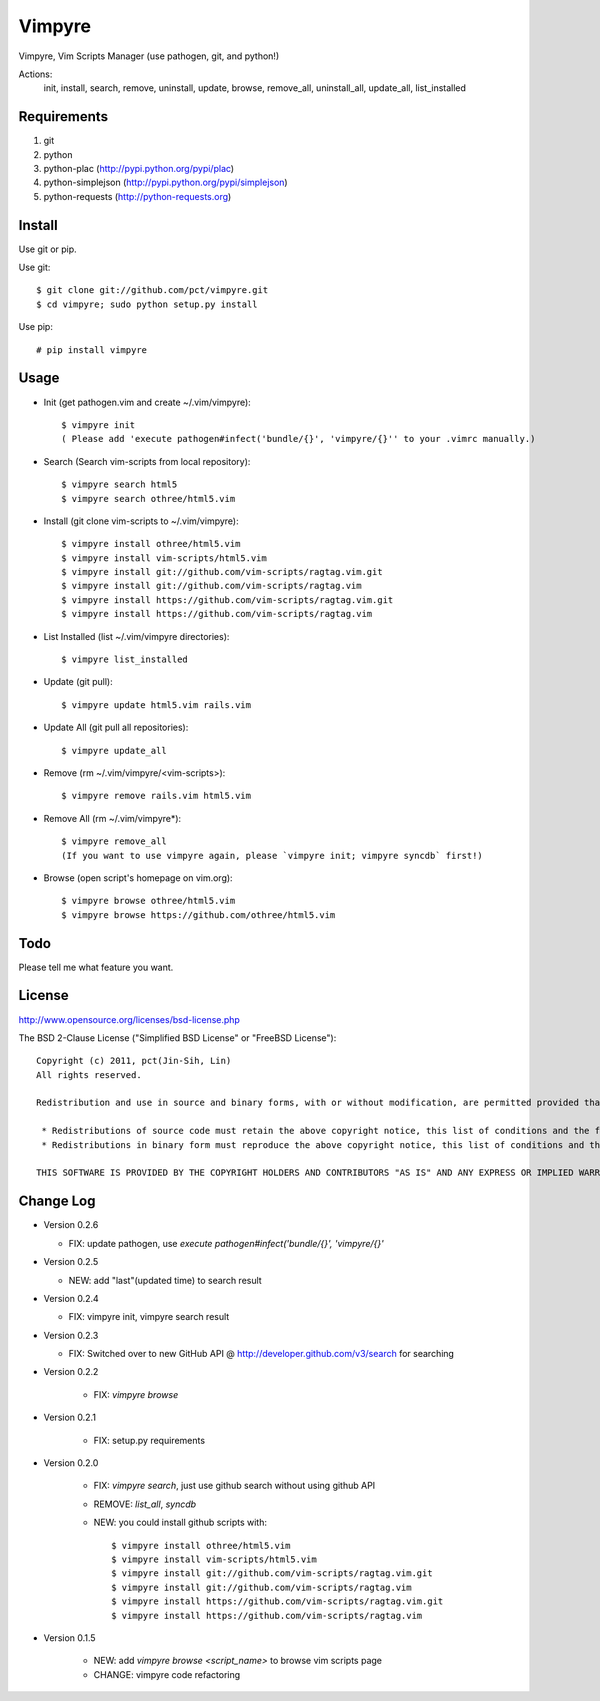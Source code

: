 Vimpyre
=======

Vimpyre, Vim Scripts Manager (use pathogen, git, and python!)

Actions:
    init, install, search, remove, uninstall, update, browse, remove_all, uninstall_all, update_all, list_installed

Requirements
------------

1. git
2. python
3. python-plac (http://pypi.python.org/pypi/plac)
4. python-simplejson (http://pypi.python.org/pypi/simplejson)
5. python-requests (http://python-requests.org)

Install
-------
Use git or pip.

Use git::

    $ git clone git://github.com/pct/vimpyre.git
    $ cd vimpyre; sudo python setup.py install

Use pip::

    # pip install vimpyre

Usage
-----
- Init (get pathogen.vim and create ~/.vim/vimpyre)::

    $ vimpyre init
    ( Please add 'execute pathogen#infect('bundle/{}', 'vimpyre/{}'' to your .vimrc manually.)

- Search (Search vim-scripts from local repository)::

    $ vimpyre search html5
    $ vimpyre search othree/html5.vim

- Install (git clone vim-scripts to ~/.vim/vimpyre)::

    $ vimpyre install othree/html5.vim
    $ vimpyre install vim-scripts/html5.vim
    $ vimpyre install git://github.com/vim-scripts/ragtag.vim.git
    $ vimpyre install git://github.com/vim-scripts/ragtag.vim
    $ vimpyre install https://github.com/vim-scripts/ragtag.vim.git
    $ vimpyre install https://github.com/vim-scripts/ragtag.vim

- List Installed (list ~/.vim/vimpyre directories)::

    $ vimpyre list_installed

- Update (git pull)::

    $ vimpyre update html5.vim rails.vim

- Update All (git pull all repositories)::

    $ vimpyre update_all

- Remove (rm ~/.vim/vimpyre/<vim-scripts>)::

    $ vimpyre remove rails.vim html5.vim

- Remove All (rm ~/.vim/vimpyre*)::

    $ vimpyre remove_all
    (If you want to use vimpyre again, please `vimpyre init; vimpyre syncdb` first!)

- Browse (open script's homepage on vim.org)::

    $ vimpyre browse othree/html5.vim
    $ vimpyre browse https://github.com/othree/html5.vim

Todo
----

Please tell me what feature you want.

License
-------
http://www.opensource.org/licenses/bsd-license.php

The BSD 2-Clause License ("Simplified BSD License" or "FreeBSD License")::

    Copyright (c) 2011, pct(Jin-Sih, Lin)
    All rights reserved.

    Redistribution and use in source and binary forms, with or without modification, are permitted provided that the following conditions are met:

     * Redistributions of source code must retain the above copyright notice, this list of conditions and the following disclaimer.
     * Redistributions in binary form must reproduce the above copyright notice, this list of conditions and the following disclaimer in the documentation and/or other materials provided with the distribution.

    THIS SOFTWARE IS PROVIDED BY THE COPYRIGHT HOLDERS AND CONTRIBUTORS "AS IS" AND ANY EXPRESS OR IMPLIED WARRANTIES, INCLUDING, BUT NOT LIMITED TO, THE IMPLIED WARRANTIES OF MERCHANTABILITY AND FITNESS FOR A PARTICULAR PURPOSE ARE DISCLAIMED. IN NO EVENT SHALL THE COPYRIGHT HOLDER OR CONTRIBUTORS BE LIABLE FOR ANY DIRECT, INDIRECT, INCIDENTAL, SPECIAL, EXEMPLARY, OR CONSEQUENTIAL DAMAGES (INCLUDING, BUT NOT LIMITED TO, PROCUREMENT OF SUBSTITUTE GOODS OR SERVICES; LOSS OF USE, DATA, OR PROFITS; OR BUSINESS INTERRUPTION) HOWEVER CAUSED AND ON ANY THEORY OF LIABILITY, WHETHER IN CONTRACT, STRICT LIABILITY, OR TORT (INCLUDING NEGLIGENCE OR OTHERWISE) ARISING IN ANY WAY OUT OF THE USE OF THIS SOFTWARE, EVEN IF ADVISED OF THE POSSIBILITY OF SUCH DAMAGE.

Change Log
-----------

- Version 0.2.6

  * FIX: update pathogen, use `execute pathogen#infect('bundle/{}', 'vimpyre/{}'`

- Version 0.2.5

  * NEW: add "last"(updated time) to search result

- Version 0.2.4

  * FIX: vimpyre init, vimpyre search result

- Version 0.2.3

  * FIX: Switched over to new GitHub API @ http://developer.github.com/v3/search for searching

- Version 0.2.2

    * FIX: `vimpyre browse`

- Version 0.2.1

    * FIX: setup.py requirements

- Version 0.2.0

    * FIX: `vimpyre search`, just use github search without using github API
    * REMOVE: `list_all`, `syncdb`
    * NEW: you could install github scripts with::

        $ vimpyre install othree/html5.vim
        $ vimpyre install vim-scripts/html5.vim
        $ vimpyre install git://github.com/vim-scripts/ragtag.vim.git
        $ vimpyre install git://github.com/vim-scripts/ragtag.vim
        $ vimpyre install https://github.com/vim-scripts/ragtag.vim.git
        $ vimpyre install https://github.com/vim-scripts/ragtag.vim

- Version 0.1.5

    * NEW: add `vimpyre browse <script_name>` to browse vim scripts page
    * CHANGE: vimpyre code refactoring


